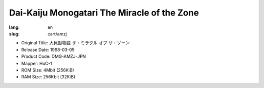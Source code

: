 Dai-Kaiju Monogatari The Miracle of the Zone
============================================

:lang: en
:slug: cart/amzj

* Original Title: 大貝獣物語 ザ・ミラクル オブ ザ・ゾーン
* Release Date: 1998-03-05
* Product Code: DMG-AMZJ-JPN
* Mapper: HuC-1
* ROM Size: 4Mbit (256KiB)
* RAM Size: 256Kbit (32KiB)
